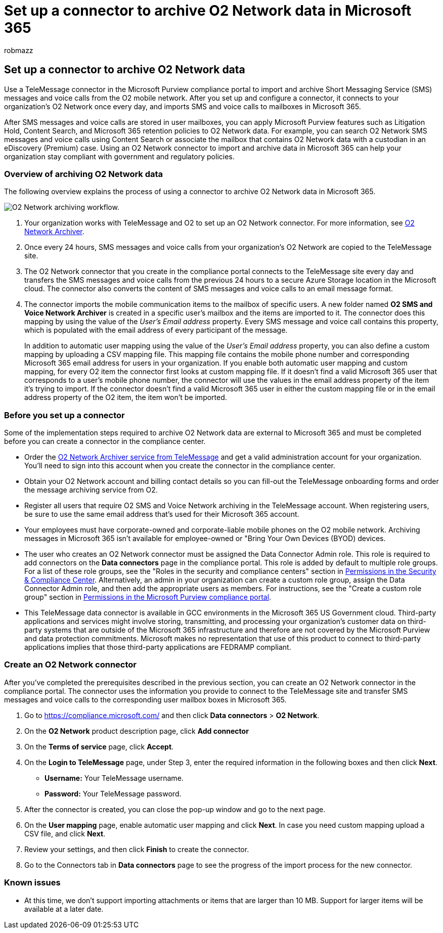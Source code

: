 = Set up a connector to archive O2 Network data in Microsoft 365
:audience: Admin
:author: robmazz
:description: Admins can set up a TeleMessage connector to import and archive SMS and MMS data from the O2 mobile network in Microsoft 365. This lets you archive data from third-party data sources in Microsoft 365 so you can use compliance features such as legal hold, content search, and retention policies to manage your organization's third-party data.
:f1.keywords: ["NOCSH"]
:manager: laurawi
:ms.author: robmazz
:ms.collection: ["tier1", "M365-security-compliance", "data-connectors"]
:ms.date: 04/06/2022
:ms.localizationpriority: medium
:ms.service: O365-seccomp
:ms.topic: how-to

== Set up a connector to archive O2 Network data

Use a TeleMessage connector in the Microsoft Purview compliance portal to import and archive Short Messaging Service (SMS) messages and voice calls from the O2 mobile network.
After you set up and configure a connector, it connects to your organization's O2 Network once every day, and imports SMS and voice calls to mailboxes in Microsoft 365.

After SMS messages and voice calls are stored in user mailboxes, you can apply Microsoft Purview features such as Litigation Hold, Content Search, and Microsoft 365 retention policies to O2 Network data.
For example, you can search O2 Network SMS messages and voice calls using Content Search or associate the mailbox that contains O2 Network data with a custodian in an eDiscovery (Premium) case.
Using an O2 Network connector to import and archive data in Microsoft 365 can help your organization stay compliant with government and regulatory policies.

=== Overview of archiving O2 Network data

The following overview explains the process of using a connector to archive O2 Network data in Microsoft 365.

image::../media/O2NetworkConnectorWorkflow.png[O2 Network archiving workflow.]

. Your organization works with TeleMessage and O2 to set up an O2 Network connector.
For more information, see https://www.telemessage.com/office365-activation-for-o2-network-archiver[O2 Network Archiver].
. Once every 24 hours, SMS messages and voice calls from your organization's O2 Network are copied to the TeleMessage site.
. The O2 Network connector that you create in the compliance portal connects to the TeleMessage site every day and transfers the SMS messages and voice calls from the previous 24 hours to a secure Azure Storage location in the Microsoft cloud.
The connector also converts the content of SMS messages and voice calls to an email message format.
. The connector imports the mobile communication items to the mailbox of specific users.
A new folder named *O2 SMS and Voice Network Archiver* is created in a specific user's mailbox and the items are imported to it.
The connector does this mapping by using the value of the _User's Email address_ property.
Every SMS message and voice call contains this property, which is populated with the email address of every participant of the message.
+
In addition to automatic user mapping using the value of the _User's Email address_ property, you can also define a custom mapping by uploading a CSV mapping file.
This mapping file contains the mobile phone number and corresponding Microsoft 365 email address for users in your organization.
If you enable both automatic user mapping and custom mapping, for every O2 item the connector first looks at custom mapping file.
If it doesn't find a valid Microsoft 365 user that corresponds to a user's mobile phone number, the connector will use the values in the email address property of the item it's trying to import.
If the connector doesn't find a valid Microsoft 365 user in either the custom mapping file or in the email address property of the O2 item, the item won't be imported.

=== Before you set up a connector

Some of the implementation steps required to archive O2 Network data are external to Microsoft 365 and must be completed before you can create a connector in the compliance center.

* Order the https://www.telemessage.com/mobile-archiver/order-mobile-archiver-for-o365/[O2 Network Archiver service from TeleMessage] and get a valid administration account for your organization.
You'll need to sign into this account when you create the connector in the compliance center.
* Obtain your O2 Network account and billing contact details so you can fill-out the TeleMessage onboarding forms and order the message archiving service from O2.
* Register all users that require O2 SMS and Voice Network archiving in the TeleMessage account.
When registering users, be sure to use the same email address that's used for their Microsoft 365 account.
* Your employees must have corporate-owned and corporate-liable mobile phones on the O2 mobile network.
Archiving messages in Microsoft 365 isn't available for employee-owned or "Bring Your Own Devices (BYOD) devices.
* The user who creates an O2 Network connector must be assigned the Data Connector Admin role.
This role is required to add connectors on the *Data connectors* page in the compliance portal.
This role is added by default to multiple role groups.
For a list of these role groups, see the "Roles in the security and compliance centers" section in link:../security/office-365-security/permissions-in-the-security-and-compliance-center.md#roles-in-the-security--compliance-center[Permissions in the Security & Compliance Center].
Alternatively, an admin in your organization can create a custom role group, assign the Data Connector Admin role, and then add the appropriate users as members.
For instructions, see the "Create a custom role group" section in link:microsoft-365-compliance-center-permissions.md#create-a-custom-role-group[Permissions in the Microsoft Purview compliance portal].
* This TeleMessage data connector is available in GCC environments in the Microsoft 365 US Government cloud.
Third-party applications and services might involve storing, transmitting, and processing your organization's customer data on third-party systems that are outside of the Microsoft 365 infrastructure and therefore are not covered by the Microsoft Purview and data protection commitments.
Microsoft makes no representation that use of this product to connect to third-party applications implies that those third-party applications are FEDRAMP compliant.

=== Create an O2 Network connector

After you've completed the prerequisites described in the previous section, you can create an O2 Network connector in the compliance portal.
The connector uses the information you provide to connect to the TeleMessage site and transfer SMS messages and voice calls to the corresponding user mailbox boxes in Microsoft 365.

. Go to https://compliance.microsoft.com/ and then click *Data connectors* > *O2 Network*.
. On the *O2 Network* product description page, click *Add connector*
. On the *Terms of service* page, click *Accept*.
. On the *Login to TeleMessage* page, under Step 3, enter the required information in the following boxes and then click *Next*.
 ** *Username:* Your TeleMessage username.
 ** *Password:* Your TeleMessage password.
. After the connector is created, you can close the pop-up window and go to the next page.
. On the *User mapping* page, enable automatic user mapping and click *Next*.
In case you need custom mapping upload a CSV file, and click *Next*.
. Review your settings, and then click *Finish* to create the connector.
. Go to the Connectors tab in *Data connectors* page to see the progress of the import process for the new connector.

=== Known issues

* At this time, we don't support importing attachments or items that are larger than 10 MB.
Support for larger items will be available at a later date.
